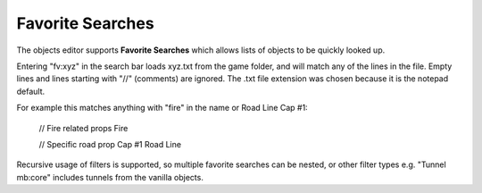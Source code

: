 .. _doc_mapping_searches:

Favorite Searches
=================

The objects editor supports **Favorite Searches** which allows lists of objects to be quickly looked up.

Entering "fv:xyz" in the search bar loads xyz.txt from the game folder, and will match any of the lines in the file. Empty lines and lines starting with "//" (comments) are ignored. The .txt file extension was chosen because it is the notepad default.

For example this matches anything with "fire" in the name or Road Line Cap #1:

	// Fire related props
	Fire

	// Specific road prop
	Cap #1 Road Line

Recursive usage of filters is supported, so multiple favorite searches can be nested, or other filter types e.g. "Tunnel mb:core" includes tunnels from the vanilla objects.
